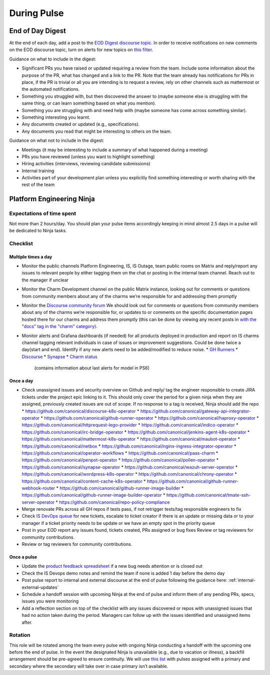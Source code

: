 During Pulse
============

.. _eod-digest:

End of Day Digest
-----------------

At the end of each day, add a post to the
`EOD Digest discourse topic <https://discourse.canonical.com/t/eod-digest/2098>`_.
In order to receive notifications on new comments on the EOD discourse topic,
turn on alerts for new topics on
`this filter <https://discourse.canonical.com/tags/c/engineering/is-devops/44/eod>`_.

Guidance on what to include in the digest:

* Significant PRs you have raised or updated requiring a review from the team.
  Include some information about the purpose of the PR, what has changed and a
  link to the PR. Note that the team already has notifications for PRs in place,
  if the PR is trivial or all you are intending is to request a review, rely on
  other channels such as mattermost or the automated notifications.
* Something you struggled with, but then discovered the answer to (maybe someone
  else is struggling with the same thing, or can learn something based on what
  you mention).
* Something you are struggling with and need help with (maybe someone has come
  across something similar).
* Something interesting you learnt.
* Any documents created or updated (e.g., specifications).
* Any documents you read that might be interesting to others on the team.

Guidance on what not to include in the digest:

* Meetings (it may be interesting to include a summary of what happened during a
  meeting)
* PRs you have reviewed (unless you want to highlight something)
* Hiring activities (interviews, reviewing candidate submissions)
* Internal training
* Activities part of your development plan unless you explicitly find something
  interesting or worth sharing with the rest of the team

Platform Engineering Ninja
--------------------------

Expectations of time spent
~~~~~~~~~~~~~~~~~~~~~~~~~~

Not more than 2 hours/day. You should plan your pulse items accordingly keeping
in mind almost 2.5 days in a pulse will be dedicated to Ninja tasks.

Checklist
~~~~~~~~~

Multiple times a day
++++++++++++++++++++

* Monitor the public channels Platform Engineering, IS, IS Outage, team public
  rooms on Matrix and reply/report any issues to relevant people by either
  tagging them on the chat or posting in the internal team channel. Reach out to
  the manager if unclear
* Monitor the Charm Development channel on the public Matrix instance, looking
  out for comments or questions from community members about any of the charms
  we’re responsible for and addressing them promptly
* Monitor the `Discourse community forum <https://discourse.charmhub.io/>`_ We
  should look out for comments or questions from community members about any of
  the charms we’re responsible for, or updates to or comments on the specific
  documentation pages hosted there for our charms and address them promptly
  (this can be done by viewing any recent posts in
  `with the "docs" tag in the "charm" category) <https://discourse.charmhub.io/tags/c/charm/41/docs>`_.
* Monitor alerts and Grafana dashboards (if needed) for all products deployed in
  production and report on IS charms channel tagging relevant individuals in
  case of issues or improvement suggestions. Could be done twice a day(start and
  end). Identify if any new alerts need to be added/modified to reduce noise.
  * `GH Runners <https://cos-ps6.is-devops.canonical.com/prod-cos-k8s-ps6-is-charms-grafana/d/44304e53d8a6d8bc/github-self-hosted-runner-metrics>`_
  * `Discourse <https://cos-ps6.is-devops.canonical.com/prod-cos-k8s-ps6-is-charms-grafana/d/ccaed73a5712d5f6/discourse-stats?orgId=1>`_
  * `Synapse <https://cos-ps6.is-devops.canonical.com/prod-cos-k8s-ps6-is-charms-grafana/d/528989afbcc43cea/synapse-operator?orgId=1>`_
  * `Charm status <https://cos-ps6.is-devops.canonical.com/prod-cos-k8s-ps6-is-charms-grafana/d/cf5659dc-dfd9-45b6-a124-1956296e3a11/charm-status?orgId=1>`_
    (contains information about last alerts for model in PS6)

Once a day
++++++++++

* Check unassigned issues and security overview on Github and reply/ tag the
  engineer responsible to create JIRA tickets under the project epic linking to
  it. This should only cover the period for a given ninja when they are
  assigned, previously created issues are out of scope. If no response to a tag
  is received, Ninja should add the repo
  * `https://github.com/canonical/discourse-k8s-operator <https://github.com/canonical/discourse-k8s-operator>`_
  * `https://github.com/canonical/gateway-api-integrator-operator <https://github.com/canonical/gateway-api-integrator-operator>`_
  * `https://github.com/canonical/github-runner-operator <https://github.com/canonical/github-runner-operator>`_
  * `https://github.com/canonical/haproxy-operator <https://github.com/canonical/haproxy-operator>`_
  * `https://github.com/canonical/httprequest-lego-provider <https://github.com/canonical/httprequest-lego-provider>`_
  * `https://github.com/canonical/indico-operator <https://github.com/canonical/indico-operator>`_
  * `https://github.com/canonical/irc-bridge-operator <https://github.com/canonical/irc-bridge-operator>`_
  * `https://github.com/canonical/jenkins-agent-k8s-operator <https://github.com/canonical/jenkins-agent-k8s-operator>`_
  * `https://github.com/canonical/mattermost-k8s-operator <https://github.com/canonical/mattermost-k8s-operator>`_
  * `https://github.com/canonical/maubot-operator <https://github.com/canonical/maubot-operator>`_
  * `https://github.com/canonical/netbox <https://github.com/canonical/netbox>`_
  * `https://github.com/canonical/nginx-ingress-integrator-operator <https://github.com/canonical/nginx-ingress-integrator-operator>`_
  * `https://github.com/canonical/operator-workflows <https://github.com/canonical/operator-workflows>`_
  * `https://github.com/canonical/paas-charm <https://github.com/canonical/paas-charm>`_
  * `https://github.com/canonical/penpot-operator <https://github.com/canonical/penpot-operator>`_
  * `https://github.com/canonical/pollen-operator <https://github.com/canonical/pollen-operator>`_
  * `https://github.com/canonical/synapse-operator <https://github.com/canonical/synapse-operator>`_
  * `https://github.com/canonical/wazuh-server-operator <https://github.com/canonical/wazuh-server-operator>`_
  * `https://github.com/canonical/wordpress-k8s-operator <https://github.com/canonical/wordpress-k8s-operator>`_
  * `https://github.com/canonical/chrony-operator <https://github.com/canonical/chrony-operator>`_
  * `https://github.com/canonical/content-cache-k8s-operator <https://github.com/canonical/content-cache-k8s-operator>`_
  * `https://github.com/canonical/github-runner-webhook-router <https://github.com/canonical/github-runner-webhook-router>`_
  * `https://github.com/canonical/github-runner-image-builder <https://github.com/canonical/github-runner-image-builder>`_
  * `https://github.com/canonical/github-runner-image-builder-operator <https://github.com/canonical/github-runner-image-builder-operator>`_
  * `https://github.com/canonical/tmate-ssh-server-operator <https://github.com/canonical/tmate-ssh-server-operator>`_
  * `https://github.com/canonical/repo-policy-compliance <https://github.com/canonical/repo-policy-compliance>`_
* Merge renovate PRs across all GH repos if tests pass, if not retrigger tests/tag responsible
  engineers to fix
* Check `IS DevOps queue <https://portal.admin.canonical.com/q/is_devops/>`_ for
  new tickets, escalate to ticket creator if there is an update or missing data
  or to your manager if a ticket priority needs to be update or we have an empty
  spot in the priority queue
* Post in your EOD report any issues found, tickets created, PRs assigned or
  bug fixes Review or tag reviewers for community contributions.
* Review or tag reviewers for community contributions.

Once a pulse
++++++++++++

* Update  the
  `product feedback spreadsheet <https://docs.google.com/spreadsheets/d/1p3hqyyjG9Mb2cTDeEumCHl8Bx8WGm0uJdYTHVUzABvE/edit?gid=0#gid=0>`_
  if a new bug needs attention or is closed out
* Check the IS Devops demo notes and remind the team if none is added 1 day
  before the demo day
* Post pulse report to internal and external discourse at the end of pulse
  following the guidance here: :ref:`internal-external-updates`
* Schedule a handoff session with upcoming Ninja at the end of pulse and inform
  them of any pending PRs, specs, issues you were monitoring
* Add a reflection section on top of the checklist with any issues discovered or
  repos with unassigned issues that had no action taken during the period.
  Managers can follow up with the issues identified and unassigned items after.

Rotation
~~~~~~~~

This role will be rotated among the team every pulse with ongoing Ninja
conducting a handoff with the upcoming one before the end of pulse. In the event
the designated Ninja is unavailable (e.g., due to vacation or illness), a
backfill arrangement should be pre-agreed to ensure continuity. We will use
`this list <https://docs.google.com/spreadsheets/d/18QF7jRw1_rsVzd6Zs2zrafm6hEZBuhRhN9jjEq7Sa0U/edit?gid=0#gid=0>`_
with pulses assigned with a primary and secondary where the secondary will take
over in case primary isn’t available.
